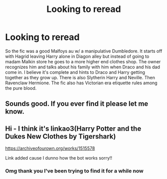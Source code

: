 #+TITLE: Looking to reread

* Looking to reread
:PROPERTIES:
:Author: privvaa
:Score: 4
:DateUnix: 1584429311.0
:DateShort: 2020-Mar-17
:FlairText: What's That Fic?
:END:
So the fic was a good Malfoys au w/ a manipulative Dumbledore. It starts off with Hagrid leaving Harry alone in Diagon alley but instead of going to madam Malkin store he goes to a more higher end clothes shop. The owner recognizes him and talks about his family with him when Draco and his dad come in. I believe it's complete and hints to Draco and Harry getting together as they grow up. There is also Slytherin Harry and Neville. Then Ravenclaw Hermione. The fic also has Victorian era etiquette rules among the pure blood.


** Sounds good. If you ever find it please let me know.
:PROPERTIES:
:Author: BornWithThreeKidneys
:Score: 2
:DateUnix: 1584446471.0
:DateShort: 2020-Mar-17
:END:


** Hi - I think it's linkao3(Harry Potter and the Dukes New Clothes by Tigershark)

[[https://archiveofourown.org/works/1515578]]

Link added cause I dunno how the bot works sorry!!
:PROPERTIES:
:Author: AconiteMagnus
:Score: 2
:DateUnix: 1584492829.0
:DateShort: 2020-Mar-18
:END:

*** Omg thank you I've been trying to find it for a while now
:PROPERTIES:
:Author: privvaa
:Score: 1
:DateUnix: 1584511839.0
:DateShort: 2020-Mar-18
:END:
